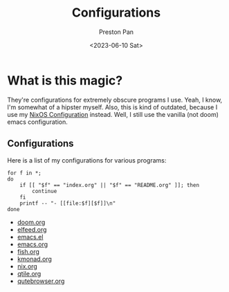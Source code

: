 #+title: Configurations
#+author: Preston Pan
#+date: <2023-06-10 Sat>
#+language: en
#+html_head: <link rel="stylesheet" type="text/css" href="../style.css" />
#+OPTIONS: broken-links:t
* What is this magic?
They're configurations for extremely obscure programs I use. Yeah, I know, I'm somewhat of a hipster myself.
Also, this is kind of outdated, because I use my [[https://github.com/ret2pop/hyprnixmacs][NixOS Configuration]] instead. Well, I still use the vanilla
(not doom) emacs configuration.
** Configurations
Here is a list of my configurations for various programs:
@@html: <div class="links-page">@@
#+begin_src shell :results output raw :exports both
for f in *;
do
    if [[ "$f" == "index.org" || "$f" == "README.org" ]]; then
        continue
    fi
    printf -- "- [[file:$f][$f]]\n"
done
#+end_src

#+RESULTS:
- [[file:doom.org][doom.org]]
- [[file:elfeed.org][elfeed.org]]
- [[file:emacs.el][emacs.el]]
- [[file:emacs.org][emacs.org]]
- [[file:fish.org][fish.org]]
- [[file:kmonad.org][kmonad.org]]
- [[file:nix.org][nix.org]]
- [[file:qtile.org][qtile.org]]
- [[file:qutebrowser.org][qutebrowser.org]]

@@html: </div>@@
